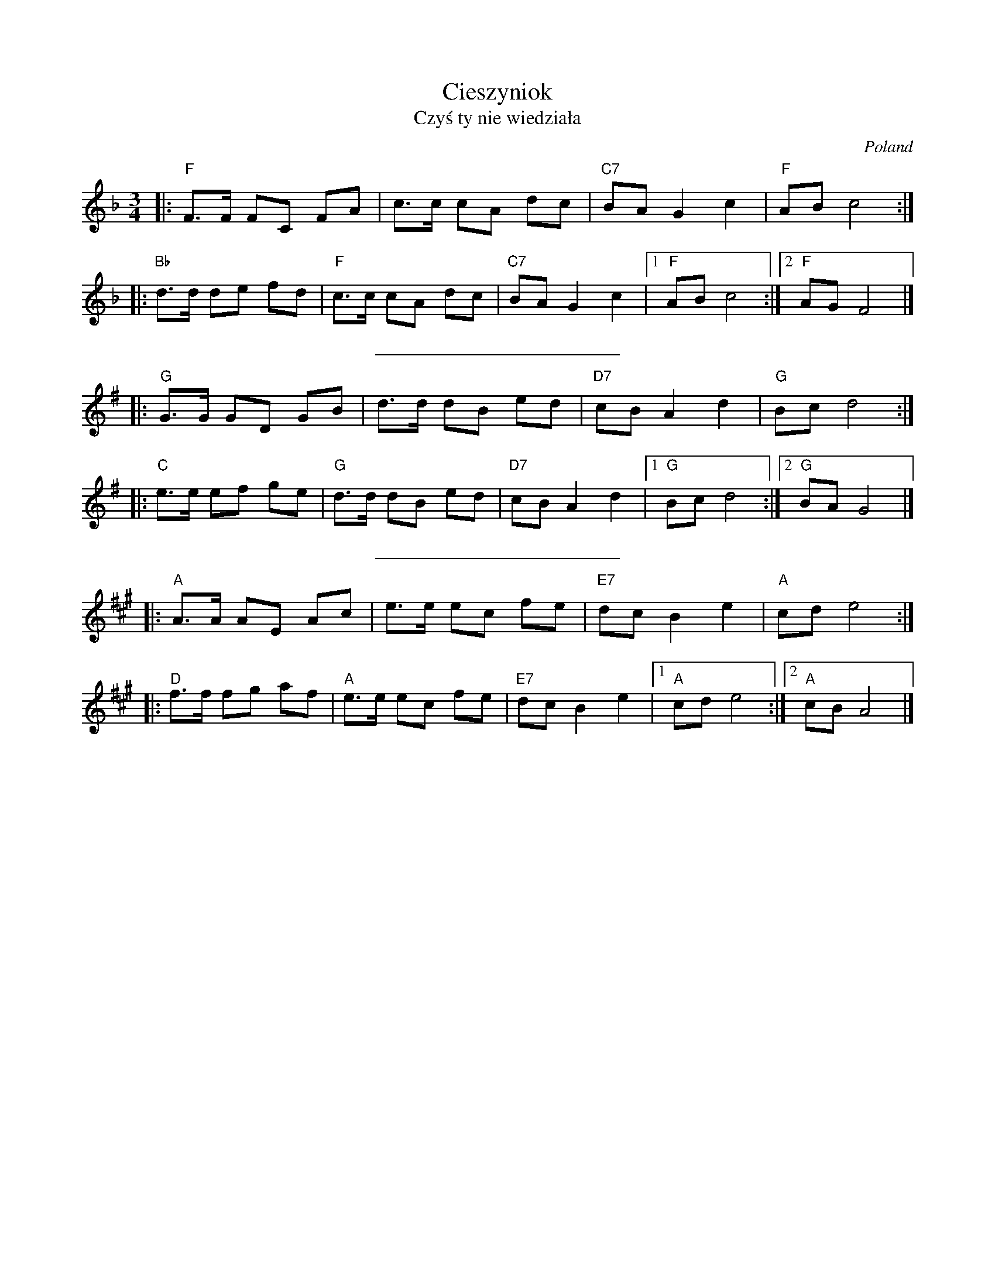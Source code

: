 X: 1
T: Cieszyniok
T: Czy\'s ty nie wiedzia\/la
O: Poland
Z: 2009 John Chambers <jc:trillian.mit.edu>
M: 3/4
L: 1/8
K: F
|: "F"F>F FC FA | c>c cA dc | "C7"BA G2 c2 | "F"AB c4 :|
|: "Bb"d>d de fd | "F"c>c cA dc | "C7"BA G2 c2 |1 "F"AB c4 :|2 "F"AG F4 |]
%%sep 10 10 200
K: G
|: "G"G>G GD GB | d>d dB ed | "D7"cB A2 d2 | "G"Bc d4 :|
|: "C"e>e ef ge | "G"d>d dB ed | "D7"cB A2 d2 |1 "G"Bc d4 :|2 "G"BA G4 |]
%%sep 10 10 200
K: A
|: "A"A>A AE Ac | e>e ec fe | "E7"dc B2 e2 | "A"cd e4 :|
|: "D"f>f fg af | "A"e>e ec fe | "E7"dc B2 e2 |1 "A"cd e4 :|2 "A"cB A4 |]
